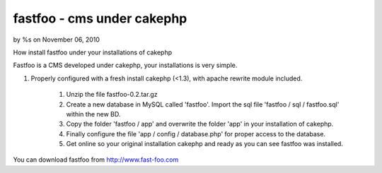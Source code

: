

fastfoo - cms under cakephp
===========================

by %s on November 06, 2010

How install fastfoo under your installations of cakephp

Fastfoo is a CMS developed under cakephp, your installations is very
simple.

#. Properly configured with a fresh install cakephp (<1.3), with
   apache rewrite module included.

    #. Unzip the file fastfoo-0.2.tar.gz
    #. Create a new database in MySQL called 'fastfoo'. Import the sql
       file 'fastfoo / sql / fastfoo.sql' within the new BD.
    #. Copy the folder 'fastfoo / app' and overwrite the folder 'app' in
       your installation of cakephp.
    #. Finally configure the file 'app / config / database.php' for proper
       access to the database.
    #. Get online so your original installation cakephp and ready as you
       can see fastfoo was installed.


You can download fastfoo from `http://www.fast-foo.com`_


.. _http://www.fast-foo.com: http://www.fast-foo.com
.. meta::
    :title: fastfoo - cms under cakephp
    :description: CakePHP Article related to CMS,fastfoo,Articles
    :keywords: CMS,fastfoo,Articles
    :copyright: Copyright 2010 
    :category: articles

